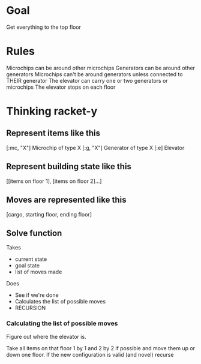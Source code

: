 * Goal
Get everything to the top floor

* Rules
Microchips can be around other microchips
Generators can be around other generators
Microchips can't be around generators unless connected to THEIR generator
The elevator can carry one or two generators or microchips
The elevator stops on each floor 

* Thinking racket-y 
** Represent items like this
[:mc, "X"]  Microchip of type X
[:g, "X"]   Generator of type X
[:e]        Elevator

** Represent building state like this
[[items on floor 1], [items on floor 2]...]

** Moves are represented like this
[cargo, starting floor, ending floor]

** Solve function
Takes 
- current state
- goal state
- list of moves made

Does
- See if we're done
- Calculates the list of possible moves
- RECURSION

*** Calculating the list of possible moves
Figure out where the elevator is.

Take all items on that floor 1 by 1 and 2 by 2 if possible and move them up or down one floor.
If the new configuration is valid (and novel) recurse

